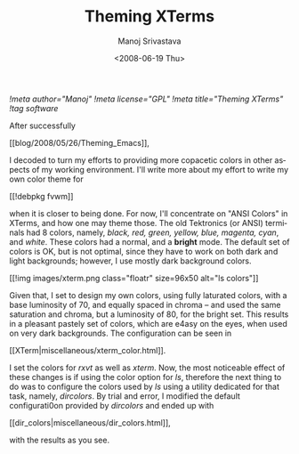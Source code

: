 #+STARTUP: hidestars
#+TITLE:     Theming XTerms
#+AUTHOR:    Manoj Srivastava
#+EMAIL:     srivasta\@debian.org
#+DATE:      <2008-06-19 Thu>
#+LANGUAGE:  en
#+TEXT:      Or configuring LS COLORS
#+OPTIONS:   H:3 num:t toc:nil \n:nil @:t ::t |:t ^:t -:t f:t *:t TeX:t LaTeX:t skip:nil d:nil tags:not-in-toc
#+INFOJS_OPT: view:nil toc:nil ltoc:t mouse:underline buttons:0 path:http://orgmode.org/org-info.js
#+LINK_UP:   http://www.golden-gryphon.com/blog/manoj/
#+LINK_HOME: http://www.golden-gryphon.com/
[[!meta author="Manoj"]]
[[!meta license="GPL"]]
[[!meta title="Theming XTerms"]]
[[!tag software]]


After successfully
#+BEGIN_HTML
[[blog/2008/05/26/Theming_Emacs]],
#+END_HTML
I decoded to turn my efforts to
providing more copacetic colors in other aspects of my working
environment. I'll write more about my effort to write my own color
theme for
#+BEGIN_HTML
[[!debpkg fvwm]]
#+END_HTML
when it is closer to being done. For now, I'll
concentrate on "ANSI Colors" in XTerms, and how one may theme those.
The old Tektronics (or ANSI) terminals had 8 colors, namely, 
/black, red, green, yellow, blue, magenta, cyan/,
and /white/. These colors had a normal, and a *bright* mode. The
default set of colors is OK, but is not optimal, since they have to
work on both dark and light backgrounds; however, I use mostly dark
background colors.

#+BEGIN_HTML
[[!img images/xterm.png class="floatr" size=96x50 alt="ls colors"]] 
#+END_HTML
Given that, I set to design my own colors, using fully laturated
colors, with a base luminosity of 70, and equally spaced in chroma --
and used the same saturation and chroma, but a luminosity of 80, for
the bright set. This results in a pleasant pastely set of colors,
which are e4asy on the eyes, when used on very dark backgrounds. 
The configuration can be seen in
#+BEGIN_HTML
[[XTerm|miscellaneous/xterm_color.html]].
#+END_HTML
I set the colors for /rxvt/ as well as /xterm/. Now, the most
noticeable effect of these changes is if using the color option for
/ls/, therefore the next thing to do was to configure the colors used
by /ls/ using a utility dedicated for that task, namely,
/dircolors/. By trial and error, I modified the default configurati0on
provided by /dircolors/ and ended up with
#+BEGIN_HTML
[[dir_colors|miscellaneous/dir_colors.html]],
#+END_HTML
with the results as you see.


